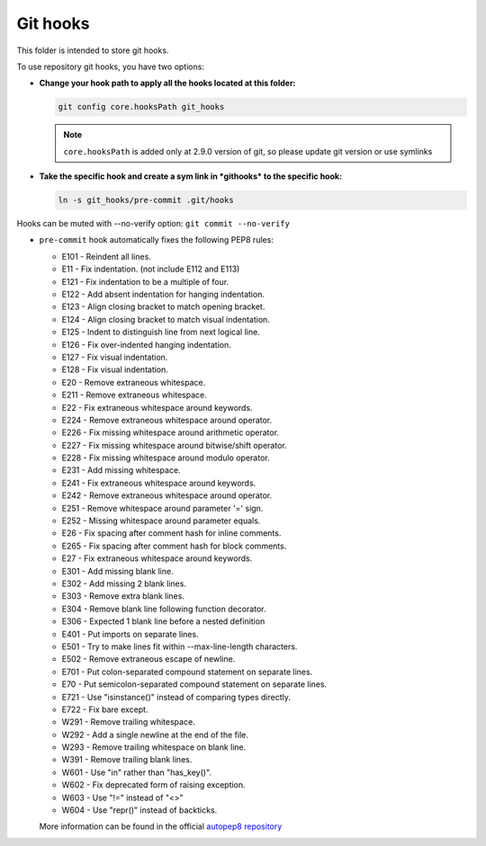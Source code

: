 Git hooks
=========

This folder is intended to store git hooks.

To use repository git hooks, you have two options:

* **Change your hook path to apply all the hooks located at this folder:**

  .. code-block:: bash

     git config core.hooksPath git_hooks

  .. note::

   ``core.hooksPath`` is added only at 2.9.0 version of git, so please update git version or use symlinks

* **Take the specific hook and create a sym link in *githooks* to the specific hook:**

  .. code-block:: bash

     ln -s git_hooks/pre-commit .git/hooks


Hooks can be muted with --no-verify option:  ``git commit --no-verify``

* ``pre-commit`` hook automatically fixes the following PEP8 rules:

  * E101 - Reindent all lines.
  * E11  - Fix indentation. (not include E112 and E113)
  * E121 - Fix indentation to be a multiple of four.
  * E122 - Add absent indentation for hanging indentation.
  * E123 - Align closing bracket to match opening bracket.
  * E124 - Align closing bracket to match visual indentation.
  * E125 - Indent to distinguish line from next logical line.
  * E126 - Fix over-indented hanging indentation.
  * E127 - Fix visual indentation.
  * E128 - Fix visual indentation.
  * E20  - Remove extraneous whitespace.
  * E211 - Remove extraneous whitespace.
  * E22  - Fix extraneous whitespace around keywords.
  * E224 - Remove extraneous whitespace around operator.
  * E226 - Fix missing whitespace around arithmetic operator.
  * E227 - Fix missing whitespace around bitwise/shift operator.
  * E228 - Fix missing whitespace around modulo operator.
  * E231 - Add missing whitespace.
  * E241 - Fix extraneous whitespace around keywords.
  * E242 - Remove extraneous whitespace around operator.
  * E251 - Remove whitespace around parameter '=' sign.
  * E252 - Missing whitespace around parameter equals.
  * E26  - Fix spacing after comment hash for inline comments.
  * E265 - Fix spacing after comment hash for block comments.
  * E27  - Fix extraneous whitespace around keywords.
  * E301 - Add missing blank line.
  * E302 - Add missing 2 blank lines.
  * E303 - Remove extra blank lines.
  * E304 - Remove blank line following function decorator.
  * E306 - Expected 1 blank line before a nested definition
  * E401 - Put imports on separate lines.
  * E501 - Try to make lines fit within --max-line-length characters.
  * E502 - Remove extraneous escape of newline.
  * E701 - Put colon-separated compound statement on separate lines.
  * E70  - Put semicolon-separated compound statement on separate lines.
  * E721 - Use "isinstance()" instead of comparing types directly.
  * E722 - Fix bare except.
  * W291 - Remove trailing whitespace.
  * W292 - Add a single newline at the end of the file.
  * W293 - Remove trailing whitespace on blank line.
  * W391 - Remove trailing blank lines.
  * W601 - Use "in" rather than "has_key()".
  * W602 - Fix deprecated form of raising exception.
  * W603 - Use "!=" instead of "<>"
  * W604 - Use "repr()" instead of backticks.

  More information can be found in the official `autopep8 repository <https://github.com/hhatto/autopep8>`_
